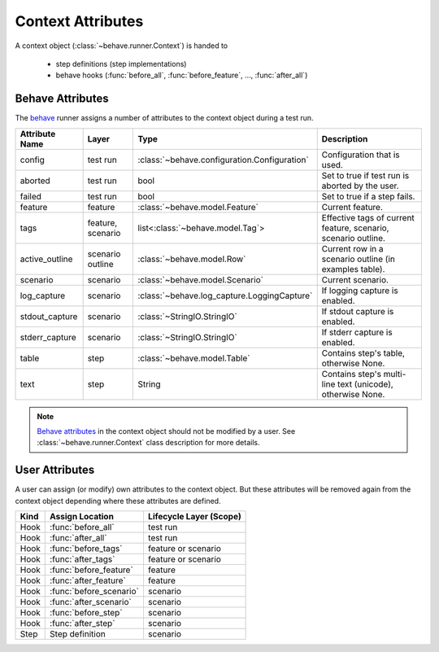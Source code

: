 .. _id.appendix.context_attributes:

==============================================================================
Context Attributes
==============================================================================

A context object (:class:`~behave.runner.Context`) is handed to

  * step definitions (step implementations)
  * behave hooks (:func:`before_all`, :func:`before_feature`, ..., :func:`after_all`)


Behave Attributes
-------------------------

The `behave`_ runner assigns a number of attributes to the context object
during a test run.

=============== ========= ============================================= ==============================================================
Attribute Name  Layer     Type                                          Description
=============== ========= ============================================= ==============================================================
config          test run  :class:`~behave.configuration.Configuration`  Configuration that is used.
aborted         test run  bool                                          Set to true if test run is aborted by the user.
failed          test run  bool                                          Set to true if a step fails.
feature         feature   :class:`~behave.model.Feature`                Current feature.
tags            feature,  list<:class:`~behave.model.Tag`>              Effective tags of current feature, scenario, scenario outline.
                scenario
active_outline  scenario  :class:`~behave.model.Row`                    Current row in a scenario outline (in examples table).
                outline
scenario        scenario  :class:`~behave.model.Scenario`               Current scenario.
log_capture     scenario  :class:`~behave.log_capture.LoggingCapture`   If logging capture is enabled.
stdout_capture  scenario  :class:`~StringIO.StringIO`                   If stdout  capture is enabled.
stderr_capture  scenario  :class:`~StringIO.StringIO`                   If stderr  capture is enabled.
table           step      :class:`~behave.model.Table`                  Contains step's table, otherwise None.
text            step      String                                        Contains step's multi-line text (unicode), otherwise None.
=============== ========= ============================================= ==============================================================

.. note::

    `Behave attributes`_ in the context object should not be modified by a user.
    See :class:`~behave.runner.Context` class description for more details.


User Attributes
-------------------------

A user can assign (or modify) own attributes to the context object.
But these attributes will be removed again from the context object depending
where these attributes are defined.

======= =========================== =======================
Kind    Assign Location             Lifecycle Layer (Scope)
======= =========================== =======================
Hook    :func:`before_all`          test run
Hook    :func:`after_all`           test run
Hook    :func:`before_tags`         feature or scenario
Hook    :func:`after_tags`          feature or scenario
Hook    :func:`before_feature`      feature
Hook    :func:`after_feature`       feature
Hook    :func:`before_scenario`     scenario
Hook    :func:`after_scenario`      scenario
Hook    :func:`before_step`         scenario
Hook    :func:`after_step`          scenario
Step    Step definition             scenario
======= =========================== =======================


.. _behave: http://pypi.python.org/pypi/behave
